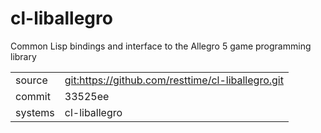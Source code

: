 * cl-liballegro

Common Lisp bindings and interface to the Allegro 5 game programming library

|---------+---------------------------------------------------|
| source  | git:https://github.com/resttime/cl-liballegro.git |
| commit  | 33525ee                                           |
| systems | cl-liballegro                                     |
|---------+---------------------------------------------------|
